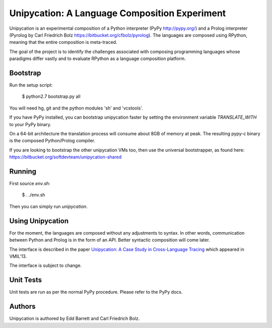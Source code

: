 ==============================================
Unipycation: A Language Composition Experiment
==============================================

Unipycation is an experimental composition of a Python interpreter (PyPy
http://pypy.org/) and a Prolog interpreter (Pyrolog by Carl Friedrich
Bolz https://bitbucket.org/cfbolz/pyrolog). The languages are composed
using RPython, meaning that the entire composition is meta-traced.

The goal of the project is to identify the challenges associated with composing 
programming languages whose paradigms differ vastly and to evaluate RPython as
a language composition platform.

Bootstrap
=========

Run the setup script:

    $ python2.7 bootstrap.py all

You will need hg, git and the python modules 'sh' and 'vcstools'.

If you have PyPy installed, you can bootstrap unipycation faster by setting
the environment variable `TRANSLATE_WITH` to your PyPy binary.

On a 64-bit architecture the translation process will consume about 8GB of
memory at peak. The resulting pypy-c binary is the composed Python/Prolog
compiler.

If you are looking to bootstrap the other unipycation VMs too, then use the
universal bootstrapper, as found here:
https://bitbucket.org/softdevteam/unipycation-shared

Running
=======

First source `env.sh`:

    $ . ./env.sh

Then you can simply run `unipycation`.

Using Unipycation
=================

For the moment, the languages are composed without any adjustments to
syntax. In other words, communication between Python and Prolog is in
the form of an API. Better syntactic composition will come later.

The interface is described in the paper `Unipycation: A Case Study in
Cross-Language Tracing
<http://soft-dev.org/pubs/pdf/barrett_bolz_tratt__unipycation_a_study_in_cross_language_tracing.pdf>`_
which appeared in VMIL'13.

The interface is subject to change.

Unit Tests
==========

Unit tests are run as per the normal PyPy procedure. Please refer to
the PyPy docs.

Authors
=======

Unipycation is authored by Edd Barrett and Carl Friedrich Bolz.
